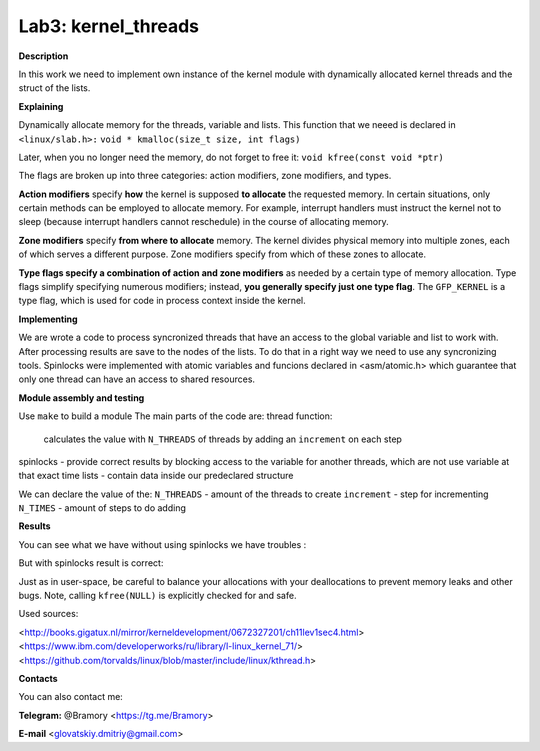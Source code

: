 ===========================
**Lab3: kernel_threads**
===========================

**Description**

In this work we need to implement own instance of the kernel module with 
dynamically allocated kernel threads and the struct of the lists.




**Explaining**

Dynamically allocate memory for the threads, variable and lists. 
This function that we neeed is declared in ``<linux/slab.h>:``
``void * kmalloc(size_t size, int flags)``

Later, when you no longer need the memory, do not forget to free it:
``void kfree(const void *ptr)``


The flags are broken up into three categories: action modifiers, zone modifiers, and types. 

**Action modifiers** specify **how** the kernel is supposed **to allocate** the requested memory. In certain situations, only certain methods can be employed to allocate memory. For example, interrupt handlers must instruct the kernel not to sleep (because interrupt handlers cannot reschedule) in the course of allocating memory. 

**Zone modifiers** specify **from where to allocate** memory. The kernel divides physical memory into multiple zones, each of which serves a different purpose. Zone modifiers specify from which of these zones to allocate. 

**Type flags specify a combination of action and zone modifiers** as needed by a certain type of memory allocation. Type flags simplify specifying numerous modifiers; instead, **you generally specify just one type flag**. The ``GFP_KERNEL`` is a type flag, which is used for code in process context inside the kernel. 


**Implementing**

We are wrote a code to process syncronized threads that have an access to the global variable and list to work with. After processing results are save to the nodes of the lists. 
To do that in a right way we need to use any syncronizing tools.
Spinlocks were implemented with atomic variables and funcions declared in <asm/atomic.h> which guarantee that only one thread can have an access to shared resources.     

**Module assembly and testing**

Use ``make`` to build a module
The main parts of the code are:
thread function:
 calculates the value with ``N_THREADS`` of threads by adding an ``increment`` on each step
spinlocks - provide correct results by blocking access to the variable for another threads, which are not use variable at that exact time 
lists -  contain data inside our predeclared structure 

We can declare the value of the:
``N_THREADS`` - amount of the threads to create
``increment`` - step for incrementing
``N_TIMES`` -  amount of steps to do adding

**Results**

You can see what we have without using spinlocks we have troubles :

.. image:: img/no_spinlock.png

But with spinlocks result is correct:

.. image:: img/spinlock.png


Just as in user-space, be careful to balance your allocations with your deallocations to prevent memory leaks and other bugs. Note, calling ``kfree(NULL)`` is explicitly checked for and safe.


Used sources:

<http://books.gigatux.nl/mirror/kerneldevelopment/0672327201/ch11lev1sec4.html>
<https://www.ibm.com/developerworks/ru/library/l-linux_kernel_71/>
<https://github.com/torvalds/linux/blob/master/include/linux/kthread.h>


**Contacts**

You can also contact me:

**Telegram:** @Bramory <https://tg.me/Bramory>

**E-mail** <glovatskiy.dmitriy@gmail.com>
